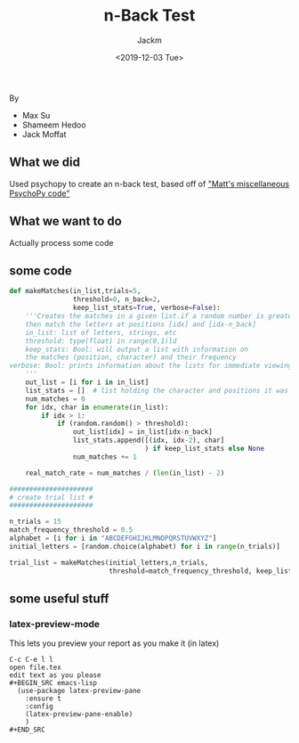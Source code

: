 #+OPTIONS: toc:nil
#+TITLE: n-Back Test
#+DATE: <2019-12-03 Tue>
#+AUTHOR: Jackm
#+EMAIL: jackm@jackm-Surface-Pro-4
#+LANGUAGE: en
#+CREATOR: Emacs 27.0.50 (Org mode 9.1.9)


By
- Max Su
- Shameem Hedoo
- Jack Moffat


** What we did
Used psychopy to create an n-back test, based off of [[https://osf.io/ewu5m/]["Matt's miscellaneous PsychoPy code"]]



** What we want to do
Actually process some code

** some code
#+BEGIN_SRC python
def makeMatches(in_list,trials=5,
                threshold=0, n_back=2,
                keep_list_stats=True, verbose=False):
    '''Creates the matches in a given list.if a random number is greater than threshold,
    then match the letters at positions [idx] and [idx-n_back]
    in_list: list of letters, strings, etc
    threshold: type(float) in range(0,1)ld
    keep_stats: Bool: will output a list with information on
    the matches (position, character) and their frequency
verbose: Bool: prints information about the lists for immediate viewing
    '''
    out_list = [i for i in in_list]
    list_stats = []  # list holding the character and positions it was matched at
    num_matches = 0
    for idx, char in enumerate(in_list):
        if idx > 1:
            if (random.random() > threshold):
                out_list[idx] = in_list[idx-n_back]
                list_stats.append([(idx, idx-2), char]
                                  ) if keep_list_stats else None
                num_matches += 1

    real_match_rate = num_matches / (len(in_list) - 2)

#####################
# create trial list #
#####################

n_trials = 15
match_frequency_threshold = 0.5
alphabet = [i for i in "ABCDEFGHIJKLMNOPQRSTUVWXYZ"]
initial_letters = [random.choice(alphabet) for i in range(n_trials)]

trial_list = makeMatches(initial_letters,n_trials,
                         threshold=match_frequency_threshold, keep_list_stats=False)

#+END_SRC


** some useful stuff

*** latex-preview-mode
This lets you preview your report as you make it (in latex)

#+BEGIN_EXAMPLE
C-c C-e l l
open file.tex
edit text as you please
#+BEGIN_SRC emacs-lisp
  (use-package latex-preview-pane
    :ensure t
    :config
    (latex-preview-pane-enable)
    )
#+END_SRC

#+END_EXAMPLE
